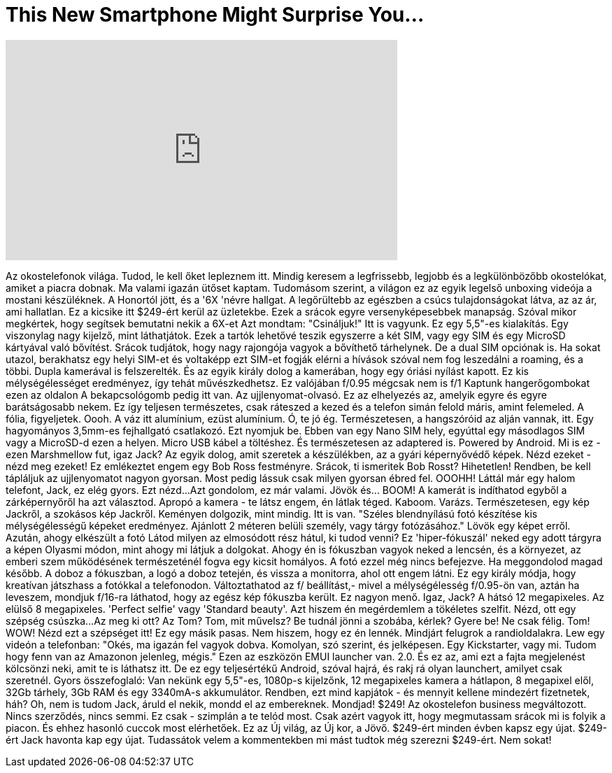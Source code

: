 = This New Smartphone Might Surprise You...
:published_at: 2017-01-03
:hp-alt-title: This New Smartphone Might Surprise You...
:hp-image: https://i.ytimg.com/vi/t-M9bIMC33M/maxresdefault.jpg


++++
<iframe width="560" height="315" src="https://www.youtube.com/embed/t-M9bIMC33M?rel=0" frameborder="0" allow="autoplay; encrypted-media" allowfullscreen></iframe>
++++

Az okostelefonok világa.
Tudod, le kell őket lepleznem itt.
Mindig keresem a legfrissebb, legjobb és a
legkülönbözőbb okostelókat, amiket a piacra dobnak.
Ma valami igazán ütőset kaptam.
Tudomásom szerint, a világon ez az egyik
legelső unboxing videója a mostani készüléknek.
A Honortól jött, és a '6X 'névre hallgat.
A legőrültebb az egészben a csúcs tulajdonságokat látva,
az az ár, ami hallatlan.
Ez a kicsike itt $249-ért kerül az üzletekbe.
Ezek a srácok egyre versenyképesebbek manapság.
Szóval mikor megkértek, hogy segítsek bemutatni nekik a 6X-et
Azt mondtam: &quot;Csináljuk!&quot;
Itt is vagyunk.
Ez egy 5,5&quot;-es kialakítás.
Egy viszonylag nagy kijelző, mint láthatjátok.
Ezek a tartók lehetővé teszik egyszerre a két SIM,
vagy egy SIM és egy MicroSD kártyával való bővítést.
Srácok tudjátok, hogy nagy rajongója vagyok a bővíthető tárhelynek.
De a dual SIM opciónak is. Ha sokat utazol,
berakhatsz egy helyi SIM-et és voltaképp ezt SIM-et fogják elérni a hívások
szóval nem fog leszedálni a roaming, és a többi.
Dupla kamerával is felszerelték.
És az egyik király dolog a kamerában, hogy egy
óriási nyílást kapott. Ez kis mélységélességet eredményez,
így tehát művészkedhetsz.
Ez valójában f/0.95 mégcsak nem is f/1
Kaptunk hangerőgombokat  ezen az oldalon
A bekapcsológomb pedig itt van.
Az ujjlenyomat-olvasó.
Ez az elhelyezés az, amelyik egyre és egyre
barátságosabb nekem. Ez így teljesen természetes, csak ráteszed a kezed
és a telefon simán felold máris, amint felemeled.
A fólia, figyeljetek.
Oooh.
A váz itt alumínium, ezüst alumínium.
Ó, te jó ég.
Természetesen, a hangszóróid az alján vannak, itt.
Egy hagyományos 3,5mm-es fejhallgató csatlakozó.
Ezt nyomjuk be.
Ebben van egy Nano SIM hely, egyúttal egy másodlagos SIM
vagy a MicroSD-d ezen a helyen.
Micro USB kábel a töltéshez.
És természetesen az adaptered is.
Powered by Android.
Mi is ez - ezen Marshmellow fut, igaz Jack?
Az egyik dolog, amit szeretek a készülékben, az a gyári
képernyővédő képek.
Nézd ezeket - nézd meg ezeket!
Ez emlékeztet engem egy Bob Ross festményre.
Srácok, ti ismeritek Bob Rosst? Hihetetlen!
Rendben, be kell tápláljuk az ujjlenyomatot nagyon gyorsan.
Most pedig lássuk csak milyen gyorsan ébred fel.
OOOHH!
Láttál már egy halom telefont, Jack, ez elég gyors.
Ezt nézd...
Azt gondolom, ez már valami.
Jövök és... BOOM!
A kamerát is indíthatod egyből a zárképernyőről
ha azt választod.
Apropó a kamera - te látsz engem, én látlak téged.
Kaboom.
Varázs.
Természetesen, egy kép Jackről, a szokásos
kép Jackről.
Keményen dolgozik, mint mindig.
Itt is van.
&quot;Széles blendnyílású fotó készítése kis mélységélességű
képeket eredményez. Ajánlott
2 méteren belüli személy, vagy tárgy fotózásához.&quot;
Lövök egy képet erről.
Azután, ahogy elkészült a fotó
Látod milyen az elmosódott rész hátul, ki tudod venni?
Ez 'hiper-fókuszál' neked egy adott tárgyra a képen
Olyasmi módon, mint ahogy mi látjuk a dolgokat. Ahogy én is fókuszban vagyok neked
a lencsén, és a környezet, az emberi szem működésének
természeténél fogva egy kicsit homályos.
A fotó ezzel még nincs befejezve. Ha meggondolod
magad később.
A doboz a fókuszban, a logó a doboz tetején, és vissza
a monitorra, ahol ott engem látni.
Ez egy király módja, hogy kreatívan játszhass
a fotókkal a telefonodon.
Változtathatod az f/ beállítást,- mivel a mélységélesség
f/0.95-ön van, aztán ha leveszem, mondjuk f/16-ra
láthatod, hogy az egész kép fókuszba került.
Ez nagyon menő.
Igaz, Jack?
A hátsó 12 megapixeles.
Az elülső 8 megapixeles.
'Perfect selfie' vagy 'Standard beauty'.
Azt hiszem én megérdemlem a tökéletes szelfit.
Nézd, ott egy szépség csúszka...
Az meg ki ott? Az Tom?
Tom, mit művelsz? Be tudnál jönni a szobába, kérlek?
Gyere be!
Ne csak félig.
Tom!
WOW!
Nézd ezt a szépséget itt!
Ez egy másik pasas.
Nem hiszem, hogy ez én lennék.
Mindjárt felugrok a randioldalakra.
Lew egy videón a telefonban: &quot;Okés, ma igazán
fel vagyok dobva. Komolyan, szó szerint, és jelképesen.
Egy Kickstarter, vagy mi. Tudom hogy fenn van az Amazonon jelenleg, mégis.&quot;
Ezen az eszközön EMUI launcher van. 2.0.
És ez az, ami ezt a fajta megjelenést kölcsönzi neki,
amit te is láthatsz itt. De ez egy teljesértékű Android,
szóval hajrá, és rakj rá olyan launchert, amilyet csak szeretnél.
Gyors összefoglaló: Van nekünk egy 5,5&quot;-es, 1080p-s kijelzőnk,
12 megapixeles kamera a hátlapon, 8 megapixel elől,
32Gb tárhely, 3Gb RAM és egy 3340mA-s akkumulátor.
Rendben, ezt mind kapjátok - és mennyit kellene mindezért fizetnetek, háh?
Oh, nem is tudom Jack, áruld el nekik, mondd el az embereknek.
Mondjad!
$249!
Az okostelefon business megváltozott.
Nincs szerződés, nincs semmi. Ez csak - szimplán a te telód most.
Csak azért vagyok itt, hogy megmutassam srácok mi is folyik a piacon.
És ehhez hasonló cuccok most elérhetőek.
Ez az Új világ, az Új kor, a Jövő.
$249-ért minden évben kapsz egy újat.
$249-ért Jack havonta kap egy újat.
Tudassátok velem a kommentekben mi mást tudtok még
szerezni $249-ért.
Nem sokat!